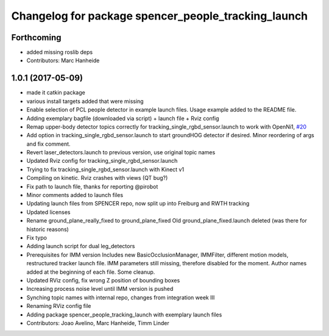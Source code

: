 ^^^^^^^^^^^^^^^^^^^^^^^^^^^^^^^^^^^^^^^^^^^^^^^^^^^^
Changelog for package spencer_people_tracking_launch
^^^^^^^^^^^^^^^^^^^^^^^^^^^^^^^^^^^^^^^^^^^^^^^^^^^^

Forthcoming
-----------
* added missing roslib deps
* Contributors: Marc Hanheide

1.0.1 (2017-05-09)
------------------
* made it catkin package
* various install targets added that were missing
* Enable selection of PCL people detector in example launch files.
  Usage example added to the README file.
* Adding exemplary bagfile (downloaded via script) + launch file + Rviz config
* Remap upper-body detector topics correctly for tracking_single_rgbd_sensor.launch to work with OpenNi1, `#20 <https://github.com/LCAS/spencer_people_tracking/issues/20>`_
* Add option in tracking_single_rgbd_sensor.launch to start groundHOG detector if desired.
  Minor reordering of args and fix comment.
* Revert laser_detectors.launch to previous version, use original topic names
* Updated Rviz config for tracking_single_rgbd_sensor.launch
* Trying to fix tracking_single_rgbd_sensor.launch with Kinect v1
* Compiling on kinetic. Rviz crashes with views (QT bug?)
* Fix path to launch file, thanks for reporting @pirobot
* Minor comments added to launch files
* Updating launch files from SPENCER repo, now split up into Freiburg and RWTH tracking
* Updated licenses
* Rename ground_plane_really_fixed to ground_plane_fixed
  Old ground_plane_fixed.launch deleted (was there for historic reasons)
* Fix typo
* Adding launch script for dual leg_detectors
* Prerequisites for IMM version
  Includes new BasicOcclusionManager, IMMFilter, different motion models, restructured tracker launch file.
  IMM parameters still missing, therefore disabled for the moment.
  Author names added at the beginning of each file.
  Some cleanup.
* Updated RViz config, fix wrong Z position of bounding boxes
* Increasing process noise level until IMM version is pushed
* Synching topic names with internal repo, changes from integration week III
* Renaming RViz config file
* Adding package spencer_people_tracking_launch with exemplary launch files
* Contributors: Joao Avelino, Marc Hanheide, Timm Linder
